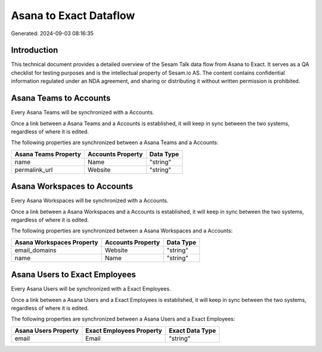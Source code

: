 =======================
Asana to Exact Dataflow
=======================

Generated: 2024-09-03 08:16:35

Introduction
------------

This technical document provides a detailed overview of the Sesam Talk data flow from Asana to Exact. It serves as a QA checklist for testing purposes and is the intellectual property of Sesam.io AS. The content contains confidential information regulated under an NDA agreement, and sharing or distributing it without written permission is prohibited.

Asana Teams to  Accounts
------------------------
Every Asana Teams will be synchronized with a  Accounts.

Once a link between a Asana Teams and a  Accounts is established, it will keep in sync between the two systems, regardless of where it is edited.

The following properties are synchronized between a Asana Teams and a  Accounts:

.. list-table::
   :header-rows: 1

   * - Asana Teams Property
     -  Accounts Property
     -  Data Type
   * - name
     - Name
     - "string"
   * - permalink_url
     - Website
     - "string"


Asana Workspaces to  Accounts
-----------------------------
Every Asana Workspaces will be synchronized with a  Accounts.

Once a link between a Asana Workspaces and a  Accounts is established, it will keep in sync between the two systems, regardless of where it is edited.

The following properties are synchronized between a Asana Workspaces and a  Accounts:

.. list-table::
   :header-rows: 1

   * - Asana Workspaces Property
     -  Accounts Property
     -  Data Type
   * - email_domains
     - Website
     - "string"
   * - name
     - Name
     - "string"


Asana Users to Exact Employees
------------------------------
Every Asana Users will be synchronized with a Exact Employees.

Once a link between a Asana Users and a Exact Employees is established, it will keep in sync between the two systems, regardless of where it is edited.

The following properties are synchronized between a Asana Users and a Exact Employees:

.. list-table::
   :header-rows: 1

   * - Asana Users Property
     - Exact Employees Property
     - Exact Data Type
   * - email
     - Email
     - "string"

